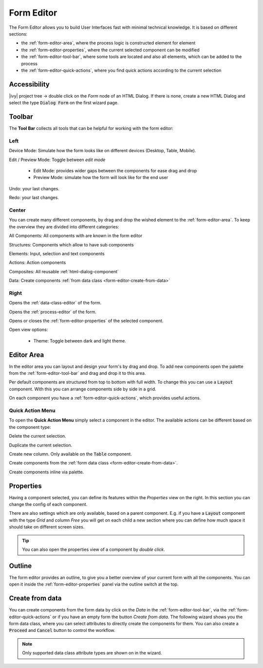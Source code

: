 .. _form-editor:

Form Editor
-----------

The Form Editor allows you to build User Interfaces fast with minimal technical knowledge.
It is based on different sections:

-  the :ref:`form-editor-area`, where the process logic is constructed element
   for element

-  the :ref:`form-editor-properties`, where the current selected component can be modified

-  the :ref:`form-editor-tool-bar`, where some tools are located and also all
   elements, which can be added to the process

-  the :ref:`form-editor-quick-actions`, where you find quick actions according to the current selection

|form-editor|


Accessibility
~~~~~~~~~~~~~

|ivy| project tree -> double click on the *Form* node of an HTML Dialog. 
If there is none, create a new HTML Dialog and select the type :code:`Dialog Form` on the first wizard page.


.. _form-editor-tool-bar:

Toolbar
~~~~~~~

The **Tool Bar** collects all tools that can be helpful for working with the form editor:

Left
^^^^

|device-mode| Device Mode: Simulate how the form looks like on different devices (Desktop, Table, Mobile).

|edit-mode| Edit / Preview Mode: Toggle between *edit mode*

  - Edit Mode: provides wider gaps between the components for ease drag and drop
  - Preview Mode: simulate how the form will look like for the end user

|undo-tool| Undo: your last changes.

|redo-tool| Redo: your last changes.

.. |device-mode| image:: /_images/ui-icons/event-start.svg
   :width: 2em

.. |edit-mode| image:: /_images/ui-icons/edit.svg
   :width: 2em

.. |undo-tool| image:: /_images/ui-icons/undo.svg
   :width: 2em

.. |redo-tool| image:: /_images/ui-icons/redo.svg
   :width: 2em

Center
^^^^^^

You can create many different components, by drag and drop the wished element to the :ref:`form-editor-area`.
To keep the overview they are divided into different categories: 

|all-components| All Components: All components with are known in the form editor

|structure| Structures: Components which allow to have sub components

|elements| Elements: Input, selection and text components

|actions| Actions: Action components

|composite| Composites: All reusable :ref:`html-dialog-component`

|data| Data: Create components :ref:`from data class <form-editor-create-from-data>`

.. |all-components| image:: /_images/ui-icons/task.svg
   :width: 2em

.. |structure| image:: /_images/ui-icons/lane-swimlanes.svg
   :width: 2em

.. |elements| image:: /_images/ui-icons/change-type.svg
   :width: 2em

.. |actions| image:: /_images/ui-icons/multi-selection.svg
   :width: 2em

.. |composite| image:: /_images/ui-icons/file.svg
   :width: 2em

.. |data| image:: /_images/ui-icons/database-link.svg
   :width: 2em


Right
^^^^^

|open-dataclass| Opens the :ref:`data-class-editor` of the form.

|open-process| Opens the :ref:`process-editor` of the form.

|inscription-toggle| Opens or closes the :ref:`form-editor-properties` of the selected component.

|options-toggle| Open view options:

   - Theme: Toggle between dark and light theme.

.. |open-dataclass| image:: /_images/ui-icons/database-link.svg
   :width: 2em

.. |open-process| image:: /_images/ui-icons/process.svg
   :width: 2em

.. |options-toggle| image:: /_images/ui-icons/settings.svg
   :width: 2em

.. |inscription-toggle| image:: /_images/ui-icons/layout-sidebar-right-collapse.svg
   :width: 2em


.. _form-editor-area:

Editor Area
~~~~~~~~~~~

In the editor area you can layout and design your form's by drag and drop. To
add new components open the palette from the :ref:`form-editor-tool-bar` and
drag and drop it to this area. 

Per default components are structured from top to bottom with full width. To
change this you can use a :code:`Layout` component. With this you can arrange components
side by side in a grid.

On each component you have a :ref:`form-editor-quick-actions`, which provides useful actions.


.. _form-editor-quick-actions:

Quick Action Menu
^^^^^^^^^^^^^^^^^

To open the **Quick Action Menu** simply select a component in the editor. The
available actions can be different based on the component type:

|delete| Delete the current selection.

|duplicate| Duplicate the current selection.

|create-column| Create new column. Only available on the :code:`Table` component.

|create-data| Create components from the :ref:`form data class <form-editor-create-from-data>`.

|create-component| Create components inline via palette.


.. |delete| image:: /_images/ui-icons/trash.svg
   :width: 2em

.. |duplicate| image:: /_images/ui-icons/duplicate.svg
   :width: 2em

.. |create-column| image:: /_images/ui-icons/pool-swimlanes.svg
   :width: 2em
   :class: rotate-90

.. |create-data| image:: /_images/ui-icons/database-link.svg
   :width: 2em

.. |create-component| image:: /_images/ui-icons/task.svg
   :width: 2em


.. _form-editor-properties:

Properties
~~~~~~~~~~

Having a component selected, you can define its features within the `Properties`
view on the right. In this section you can change the config of each component. 

|form-editor-properties|

There are also settings which are only available, based on a parent component.
E.g. if you have a :code:`Layout` component with the type *Grid* and column
*Free* you will get on each child a new section where you can define how much
space it should take on different screen sizes.

.. tip:: 

   You can also open the properties view of a component by *double click*.


.. _form-editor-outline:

Outline
~~~~~~~

The form editor provides an outline, to give you a better overview of your current form with all the components.
You can open it inside the :ref:`form-editor-properties` panel via the outline switch at the top.

|form-editor-outline|



.. _form-editor-create-from-data:

Create from data
~~~~~~~~~~~~~~~~

You can create components from the form data by click on the *Data* in the
:ref:`form-editor-tool-bar`, via the :ref:`form-editor-quick-actions` or if you
have an empty form the button *Create from data*. The following wizard shows you
the form data class, where you can select attributes to directly create the
components for them. You can also create a :code:`Proceed` and :code:`Cancel`
button to control the workflow.

|form-editor-data-class-dialog|

.. note::
   
   Only supported data class attribute types are shown on in the wizard.

.. |form-editor| image:: /_images/form-editor/editor.png
.. |form-editor-properties| image:: /_images/form-editor/view-properties.png
.. |form-editor-outline| image:: /_images/form-editor/view-outline.png
.. |form-editor-data-class-dialog| image:: /_images/form-editor/dialog-create-from-data.png
